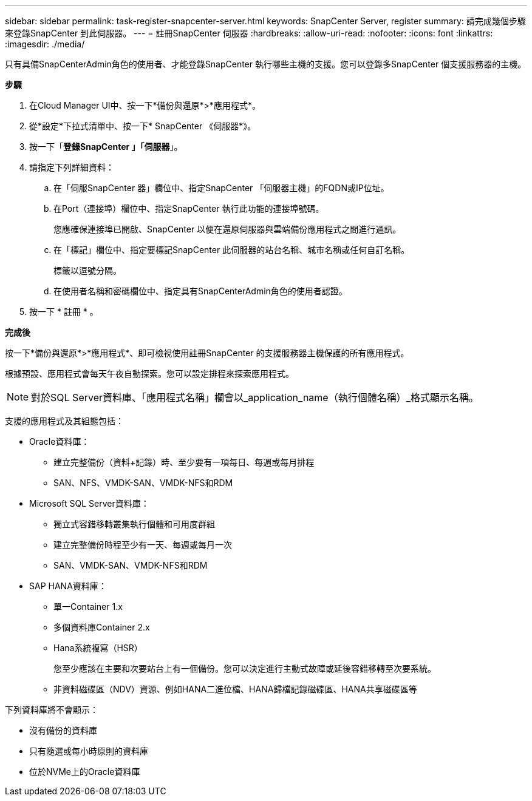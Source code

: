 ---
sidebar: sidebar 
permalink: task-register-snapcenter-server.html 
keywords: SnapCenter Server, register 
summary: 請完成幾個步驟來登錄SnapCenter 到此伺服器。 
---
= 註冊SnapCenter 伺服器
:hardbreaks:
:allow-uri-read: 
:nofooter: 
:icons: font
:linkattrs: 
:imagesdir: ./media/


[role="lead"]
只有具備SnapCenterAdmin角色的使用者、才能登錄SnapCenter 執行哪些主機的支援。您可以登錄多SnapCenter 個支援服務器的主機。

*步驟*

. 在Cloud Manager UI中、按一下*備份與還原*>*應用程式*。
. 從*設定*下拉式清單中、按一下* SnapCenter 《伺服器*》。
. 按一下「*登錄SnapCenter 」「伺服器*」。
. 請指定下列詳細資料：
+
.. 在「伺服SnapCenter 器」欄位中、指定SnapCenter 「伺服器主機」的FQDN或IP位址。
.. 在Port（連接埠）欄位中、指定SnapCenter 執行此功能的連接埠號碼。
+
您應確保連接埠已開啟、SnapCenter 以便在還原伺服器與雲端備份應用程式之間進行通訊。

.. 在「標記」欄位中、指定要標記SnapCenter 此伺服器的站台名稱、城市名稱或任何自訂名稱。
+
標籤以逗號分隔。

.. 在使用者名稱和密碼欄位中、指定具有SnapCenterAdmin角色的使用者認證。


. 按一下 * 註冊 * 。


*完成後*

按一下*備份與還原*>*應用程式*、即可檢視使用註冊SnapCenter 的支援服務器主機保護的所有應用程式。

根據預設、應用程式會每天午夜自動探索。您可以設定排程來探索應用程式。


NOTE: 對於SQL Server資料庫、「應用程式名稱」欄會以_application_name（執行個體名稱）_格式顯示名稱。

支援的應用程式及其組態包括：

* Oracle資料庫：
+
** 建立完整備份（資料+記錄）時、至少要有一項每日、每週或每月排程
** SAN、NFS、VMDK-SAN、VMDK-NFS和RDM


* Microsoft SQL Server資料庫：
+
** 獨立式容錯移轉叢集執行個體和可用度群組
** 建立完整備份時程至少有一天、每週或每月一次
** SAN、VMDK-SAN、VMDK-NFS和RDM


* SAP HANA資料庫：
+
** 單一Container 1.x
** 多個資料庫Container 2.x
** Hana系統複寫（HSR）
+
您至少應該在主要和次要站台上有一個備份。您可以決定進行主動式故障或延後容錯移轉至次要系統。

** 非資料磁碟區（NDV）資源、例如HANA二進位檔、HANA歸檔記錄磁碟區、HANA共享磁碟區等




下列資料庫將不會顯示：

* 沒有備份的資料庫
* 只有隨選或每小時原則的資料庫
* 位於NVMe上的Oracle資料庫

